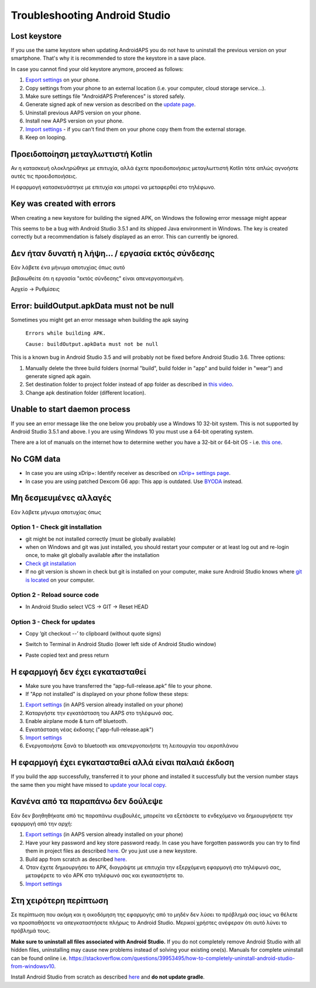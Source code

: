Troubleshooting Android Studio
**************************************************
Lost keystore
==================================================
If you use the same keystore when updating AndroidAPS you do not have to uninstall the previous version on your smartphone. That's why it is recommended to store the keystore in a save place.

In case you cannot find your old keystore anymore, proceed as follows:

1. `Export settings <../Usage/ExportImportSettings.html#export-settings>`__ on your phone.
2. Copy settings from your phone to an external location (i.e. your computer, cloud storage service...).
3. Make sure settings file "AndroidAPS Preferences" is stored safely.
4. Generate signed apk of new version as described on the `update page <../Installing-AndroidAPS/Update-to-new-version.html>`_.
5. Uninstall previous AAPS version on your phone.
6. Install new AAPS version on your phone.
7. `Import settings <../Usage/ExportImportSettings.html#export-settings>`_ - if you can't find them on your phone copy them from the external storage.
8. Keep on looping.

Προειδοποίηση μεταγλωττιστή Kotlin
==================================================
Αν η κατασκευή ολοκληρώθηκε με επιτυχία, αλλά έχετε προειδοποιήσεις μεταγλωττιστή Kotlin τότε απλώς αγνοήστε αυτές τις προειδοποιήσεις. 

Η εφαρμογή κατασκευάστηκε με επιτυχία και μπορεί να μεταφερθεί στο τηλέφωνο.

.. image:: ../images/GIT_WarningIgnore.PNG
  :alt: ignore Kotline compiler warning

Key was created with errors
==================================================
When creating a new keystore for building the signed APK, on Windows the following error message might appear

.. image:: ../images/AndroidStudio35SigningKeys.png
  :alt: Key was created with errors

This seems to be a bug with Android Studio 3.5.1 and its shipped Java environment in Windows. The key is created correctly but a recommendation is falsely displayed as an error. This can currently be ignored.

Δεν ήταν δυνατή η λήψη... / εργασία εκτός σύνδεσης
==================================================
Εάν λάβετε ένα μήνυμα αποτυχίας όπως αυτό

.. image:: ../images/GIT_Offline1.jpg
  :alt: Warning could not download

βεβαιωθείτε ότι η εργασία "εκτός σύνδεσης" είναι απενεργοποιημένη.

Αρχείο -> Ρυθμίσεις

.. image:: ../images/GIT_Offline2.jpg
  :alt: Settings offline work

Error: buildOutput.apkData must not be null
==================================================
Sometimes you might get an error message when building the apk saying

  ``Errors while building APK.``

  ``Cause: buildOutput.apkData must not be null``

This is a known bug in Android Studio 3.5 and will probably not be fixed before Android Studio 3.6. Three options:

1. Manually delete the three build folders (normal "build", build folder in "app" and build folder in "wear") and generate signed apk again.
2. Set destination folder to project folder instead of app folder as described in `this video <https://www.youtube.com/watch?v=BWUFWzG-kag>`_.
3. Change apk destination folder (different location).

Unable to start daemon process
==================================================
If you see an error message like the one below you probably use a Windows 10 32-bit system. This is not supported by Android Studio 3.5.1 and above. I you are using Windows 10 you must use a 64-bit operating system.

There are a lot of manuals on the internet how to determine wether you have a 32-bit or 64-bit OS - i.e. `this one <https://www.howtogeek.com/howto/21726/how-do-i-know-if-im-running-32-bit-or-64-bit-windows-answers/>`_.

.. image:: ../images/AndroidStudioWin10_32bitError.png
  :alt: Screenshot Unable to start daemon process
  

No CGM data
==================================================
* In case you are using xDrip+: Identify receiver as described on `xDrip+ settings page <../Configuration/xdrip.html#identify-receiver>`_.
* In case you are using patched Dexcom G6 app: This app is outdated. Use `BYODA <../Hardware/DexcomG6.html#if-using-g6-with-build-your-own-dexcom-app>`_ instead.

Μη δεσμευμένες αλλαγές
==================================================
Εάν λάβετε μήνυμα αποτυχίας όπως

.. image:: ../images/GIT_TerminalCheckOut0.PNG
  :alt: Failure uncommitted changes

Option 1 - Check git installation
--------------------------------------------------
* git might be not installed correctly (must be globally available)
* when on Windows and git was just installed, you should restart your computer or at least log out and re-login once, to make git globally available after the installation
* `Check git installation <../Installing-AndroidAPS/git-install.html#check-git-settings-in-android-studio>`_
* If no git version is shown in check but git is installed on your computer, make sure Android Studio knows where `git is located <../Installing-AndroidAPS/git-install.html#set-git-path-in-android-studio>`_ on your computer.

Option 2 - Reload source code
--------------------------------------------------
* In Android Studio select VCS -> GIT -> Reset HEAD

.. image:: ../images/GIT_TerminalCheckOut3.PNG
  :alt: Reset HEAD
   
Option 3 - Check for updates
--------------------------------------------------
* Copy ‘git checkout --’ to clipboard (without quote signs)
* Switch to Terminal in Android Studio (lower left side of Android Studio window)

  .. image:: ../images/GIT_TerminalCheckOut1.PNG
    :alt: Android Studio Terminal

* Paste copied text and press return

  .. image:: ../images/GIT_TerminalCheckOut2.jpg
    :alt: GIT checkout success

Η εφαρμογή δεν έχει εγκατασταθεί
==================================================
.. image:: ../images/Update_AppNotInstalled.png
  :alt: phone app note installed

* Make sure you have transferred the “app-full-release.apk” file to your phone.
* If "App not installed" is displayed on your phone follow these steps:
  
1. `Export settings <../Usage/ExportImportSettings.html>`__ (in AAPS version already installed on your phone)
2. Καταργήστε την εγκατάσταση του AAPS στο τηλέφωνό σας.
3. Enable airplane mode & turn off bluetooth.
4. Εγκατάσταση νέας έκδοσης ("app-full-release.apk")
5. `Import settings <../Usage/ExportImportSettings.html>`__
6. Ενεργοποιήστε ξανά το bluetooth και απενεργοποιήστε τη λειτουργία του αεροπλάνου

Η εφαρμογή έχει εγκατασταθεί αλλά είναι παλαιά έκδοση
==================================================
If you build the app successfully, transferred it to your phone and installed it successfully but the version number stays the same then you might have missed to `update your local copy <../Installing-AndroidAPS/Update-to-new-version.html#update-your-local-copy>`_.

Κανένα από τα παραπάνω δεν δούλεψε
==================================================
Εάν δεν βοηθηθήκατε από τις παραπάνω συμβουλές, μπορείτε να εξετάσετε το ενδεχόμενο να δημιουργήσετε την εφαρμογή από την αρχή:

1. `Export settings <../Usage/ExportImportSettings.html>`__ (in AAPS version already installed on your phone)
2. Have your key password and key store password ready. In case you have forgotten passwords you can try to find them in project files as described `here <https://youtu.be/nS3wxnLgZOo>`__. Or you just use a new keystore. 
3. Build app from scratch as described `here <../Installing-AndroidAPS/Building-APK.html#download-androidaps-code>`__.
4. Όταν έχετε δημιουργήσει το APK, διαγράψτε με επιτυχία την εξερχόμενη εφαρμογή στο τηλέφωνό σας, μεταφέρετε το νέο APK στο τηλέφωνό σας και εγκαταστήστε το.
5. `Import settings <../Usage/ExportImportSettings.html>`__

Στη χειρότερη περίπτωση
==================================================
Σε περίπτωση που ακόμη και η οικοδόμηση της εφαρμογής από το μηδέν δεν λύσει το πρόβλημά σας ίσως να θέλετε να προσπαθήσετε να απεγκαταστήσετε πλήρως το Android Studio. Μερικοί χρήστες ανέφεραν ότι αυτό λύνει το πρόβλημά τους.

**Make sure to uninstall all files associated with Android Studio.** If you do not completely remove Android Studio with all hidden files, uninstalling may cause new problems instead of solving your existing one(s). Manuals for complete uninstall can be found online i.e. `https://stackoverflow.com/questions/39953495/how-to-completely-uninstall-android-studio-from-windowsv10 <https://stackoverflow.com/questions/39953495/how-to-completely-uninstall-android-studio-from-windowsv10>`_.

Install Android Studio from scratch as described `here <../Installing-AndroidAPS/Building-APK.html#install-android-studio>`_ and **do not update gradle**.
